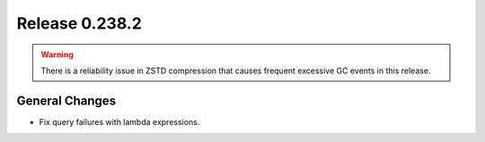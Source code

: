===============
Release 0.238.2
===============

.. warning::

   There is a reliability issue in ZSTD compression that causes frequent excessive GC events in this release.

General Changes
_______________
* Fix query failures with lambda expressions.
